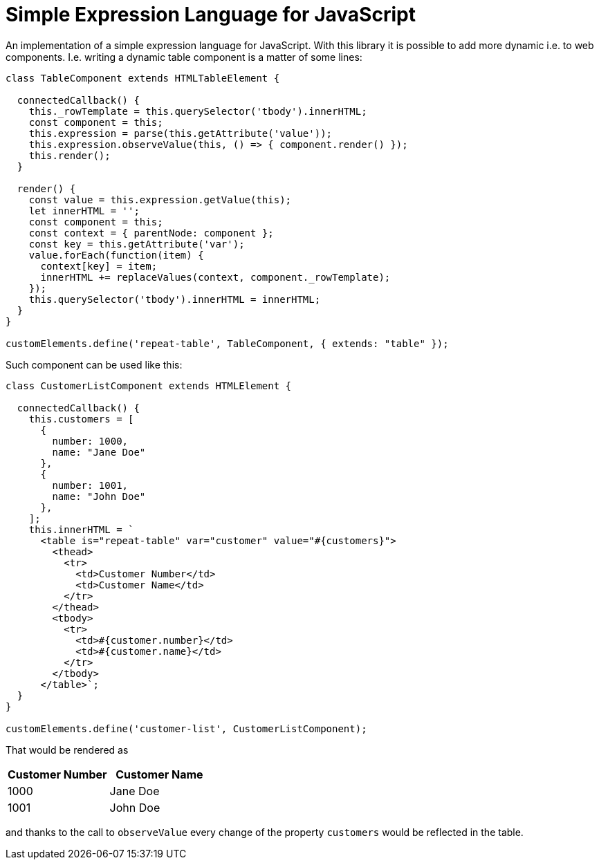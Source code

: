 = Simple Expression Language for JavaScript

An implementation of a simple expression language for JavaScript.
With this library it is possible to add more dynamic i.e. to web components.
I.e. writing a dynamic table component is a matter of some lines:

[source,js]
----
class TableComponent extends HTMLTableElement {

  connectedCallback() {
    this._rowTemplate = this.querySelector('tbody').innerHTML;
    const component = this;
    this.expression = parse(this.getAttribute('value'));
    this.expression.observeValue(this, () => { component.render() });
    this.render();  
  }
  
  render() {
    const value = this.expression.getValue(this);
    let innerHTML = '';
    const component = this;
    const context = { parentNode: component };
    const key = this.getAttribute('var');
    value.forEach(function(item) {
      context[key] = item;
      innerHTML += replaceValues(context, component._rowTemplate);
    });
    this.querySelector('tbody').innerHTML = innerHTML;
  }
}

customElements.define('repeat-table', TableComponent, { extends: "table" });
---- 

Such component can be used like this:

[source,js]
----
class CustomerListComponent extends HTMLElement {

  connectedCallback() {
    this.customers = [
      {
        number: 1000,
        name: "Jane Doe"
      },
      {
        number: 1001,
        name: "John Doe"
      },
    ];
    this.innerHTML = `
      <table is="repeat-table" var="customer" value="#{customers}">
        <thead>
          <tr>
            <td>Customer Number</td>
            <td>Customer Name</td>
          </tr>
        </thead>
        <tbody>
          <tr>
            <td>#{customer.number}</td>
            <td>#{customer.name}</td>
          </tr>
        </tbody>
      </table>`;
  }
}

customElements.define('customer-list', CustomerListComponent);
----
That would be rendered as 
|===
|Customer Number |Customer Name 

|1000
|Jane Doe

|1001
|John Doe
|===
and thanks to the call to `observeValue` every change of the property `customers` would be reflected in the table.